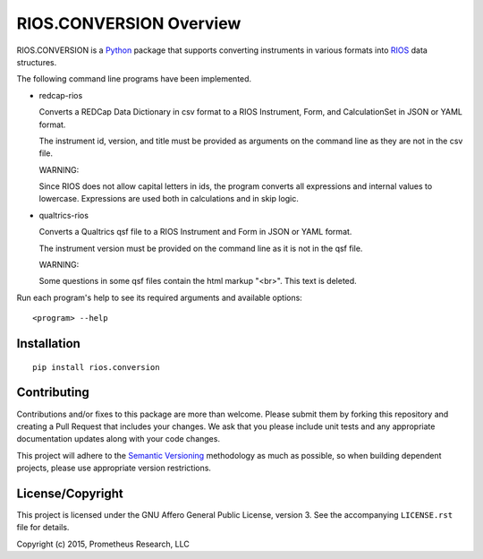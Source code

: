 ************************
RIOS.CONVERSION Overview
************************

RIOS.CONVERSION is a `Python`_ package that supports 
converting instruments in various formats 
into `RIOS`_ data structures.

.. _`Python`: https://www.python.org
.. _`RIOS`: https://rios.readthedocs.org

The following command line programs have been implemented.

- redcap-rios

  Converts a REDCap Data Dictionary in csv format to 
  a RIOS Instrument, Form, and CalculationSet 
  in JSON or YAML format.

  The instrument id, version, and title must be provided as 
  arguments on the command line as they are not in the csv file.

  WARNING:
  
  Since RIOS does not allow capital letters in ids,
  the program converts all expressions and internal values to lowercase.
  Expressions are used both in calculations and in skip logic.

- qualtrics-rios

  Converts a Qualtrics qsf file to a RIOS Instrument and Form
  in JSON or YAML format.

  The instrument version must be provided on the command line
  as it is not in the qsf file.
  
  WARNING:

  Some questions in some qsf files contain the html markup "<br>".
  This text is deleted.
     
Run each program's help to see its 
required arguments and available options::

  <program> --help

Installation
============

::

    pip install rios.conversion


Contributing
============

Contributions and/or fixes to this package are more than welcome. Please submit
them by forking this repository and creating a Pull Request that includes your
changes. We ask that you please include unit tests and any appropriate
documentation updates along with your code changes.

This project will adhere to the `Semantic Versioning`_ methodology as much as
possible, so when building dependent projects, please use appropriate version
restrictions.

.. _`Semantic Versioning`: http://semver.org


License/Copyright
=================

This project is licensed under the GNU Affero General Public License, version
3. See the accompanying ``LICENSE.rst`` file for details.

Copyright (c) 2015, Prometheus Research, LLC

